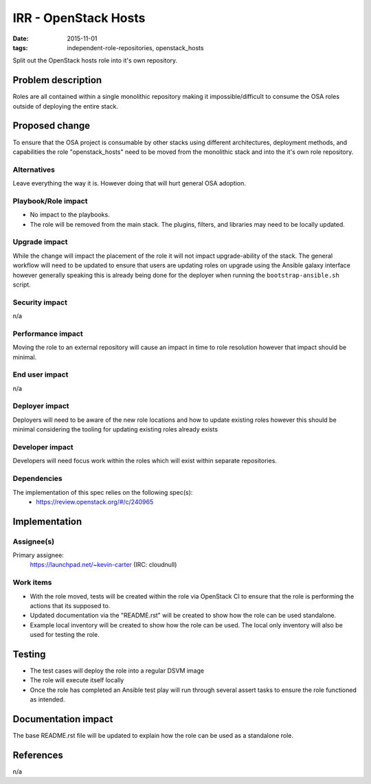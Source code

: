 IRR - OpenStack Hosts
#####################
:date: 2015-11-01
:tags: independent-role-repositories, openstack_hosts

Split out the OpenStack hosts role into it's own repository.


Problem description
===================

Roles are all contained within a single monolithic repository making it
impossible/difficult to consume the OSA roles outside of deploying the
entire stack.


Proposed change
===============

To ensure that the OSA project is consumable by other stacks using different
architectures, deployment methods, and capabilities the role
"openstack_hosts" need to be moved from the monolithic stack and
into the it's own role repository.


Alternatives
------------

Leave everything the way it is. However doing that will hurt general OSA
adoption.


Playbook/Role impact
--------------------

* No impact to the playbooks.
* The role will be removed from the main stack. The plugins, filters, and
  libraries may need to be locally updated.


Upgrade impact
--------------

While the change will impact the placement of the role it will not impact
upgrade-ability of the stack. The general workflow will need to be updated
to ensure that users are updating roles on upgrade  using the Ansible
galaxy interface however generally speaking this is already being done for
the deployer when running the ``bootstrap-ansible.sh`` script.


Security impact
---------------

n/a


Performance impact
------------------

Moving the role to an external repository will cause an impact in time  to
role resolution however that impact should be minimal.


End user impact
---------------

n/a


Deployer impact
---------------

Deployers will need to be aware of the new role locations and how to update
existing roles however this should be minimal considering the tooling for
updating existing roles already exists


Developer impact
----------------

Developers will need focus work within the roles which will exist within
separate repositories.


Dependencies
------------

The implementation of this spec relies on the following spec(s):
  * https://review.openstack.org/#/c/240965


Implementation
==============

Assignee(s)
-----------

Primary assignee:
  https://launchpad.net/~kevin-carter (IRC: cloudnull)


Work items
----------

* With the role moved, tests will be created within the role via OpenStack CI
  to ensure that the role is performing the actions that its supposed to.
* Updated documentation via the "README.rst" will be created to show how the
  role can be used standalone.
* Example local inventory will be created to show how the role can be used.
  The local only inventory will also be used for testing the role.


Testing
=======

* The test cases will deploy the role into a regular DSVM image
* The role will execute itself locally
* Once the role has completed an Ansible test play will run through several
  assert tasks to ensure the role functioned as intended.


Documentation impact
====================

The base README.rst file will be updated to explain how the role can be used
as a standalone role.


References
==========

n/a
